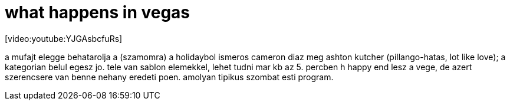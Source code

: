 = what happens in vegas

:slug: what-happens-in-vegas
:category: film
:tags: hu
:date: 2008-06-01T15:23:16Z
++++
<p>[video:youtube:YJGAsbcfuRs]</p><p>a mufajt elegge behatarolja a (szamomra) a holidaybol ismeros cameron diaz meg ashton kutcher (pillango-hatas, lot like love); a kategorian belul egesz jo. tele van sablon elemekkel, lehet tudni mar kb az 5. percben h happy end lesz a vege, de azert szerencsere van benne nehany eredeti poen. amolyan tipikus szombat esti program.</p>
++++
